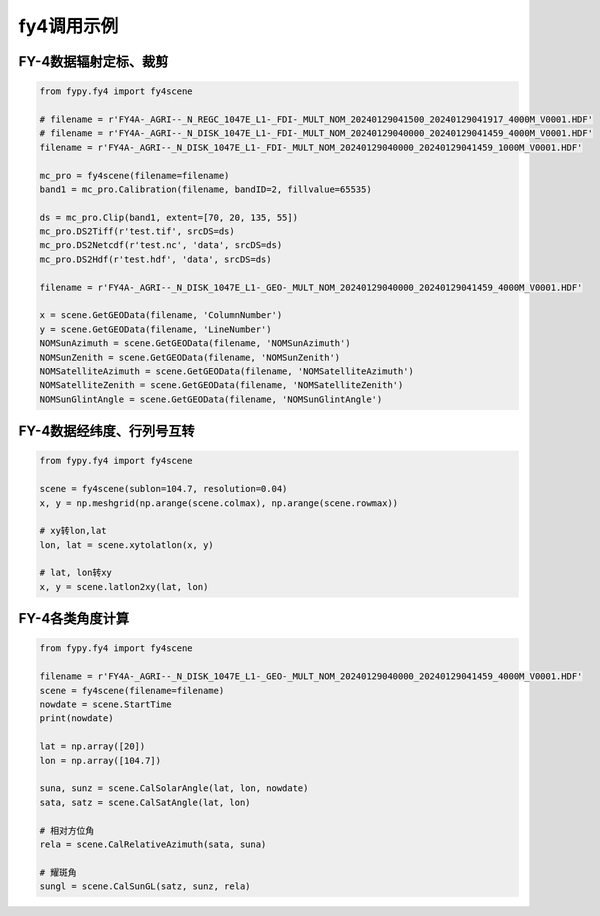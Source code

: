 =================================
fy4调用示例
=================================

FY-4数据辐射定标、裁剪
-----------------------------------------

.. code-block:: python

    from fypy.fy4 import fy4scene

    # filename = r'FY4A-_AGRI--_N_REGC_1047E_L1-_FDI-_MULT_NOM_20240129041500_20240129041917_4000M_V0001.HDF'
    # filename = r'FY4A-_AGRI--_N_DISK_1047E_L1-_FDI-_MULT_NOM_20240129040000_20240129041459_4000M_V0001.HDF'
    filename = r'FY4A-_AGRI--_N_DISK_1047E_L1-_FDI-_MULT_NOM_20240129040000_20240129041459_1000M_V0001.HDF'

    mc_pro = fy4scene(filename=filename)
    band1 = mc_pro.Calibration(filename, bandID=2, fillvalue=65535)

    ds = mc_pro.Clip(band1, extent=[70, 20, 135, 55])
    mc_pro.DS2Tiff(r'test.tif', srcDS=ds)
    mc_pro.DS2Netcdf(r'test.nc', 'data', srcDS=ds)
    mc_pro.DS2Hdf(r'test.hdf', 'data', srcDS=ds)

    filename = r'FY4A-_AGRI--_N_DISK_1047E_L1-_GEO-_MULT_NOM_20240129040000_20240129041459_4000M_V0001.HDF'

    x = scene.GetGEOData(filename, 'ColumnNumber')
    y = scene.GetGEOData(filename, 'LineNumber')
    NOMSunAzimuth = scene.GetGEOData(filename, 'NOMSunAzimuth')
    NOMSunZenith = scene.GetGEOData(filename, 'NOMSunZenith')
    NOMSatelliteAzimuth = scene.GetGEOData(filename, 'NOMSatelliteAzimuth')
    NOMSatelliteZenith = scene.GetGEOData(filename, 'NOMSatelliteZenith')
    NOMSunGlintAngle = scene.GetGEOData(filename, 'NOMSunGlintAngle')


FY-4数据经纬度、行列号互转
-----------------------------------------

.. code-block:: python

    from fypy.fy4 import fy4scene

    scene = fy4scene(sublon=104.7, resolution=0.04)
    x, y = np.meshgrid(np.arange(scene.colmax), np.arange(scene.rowmax))

    # xy转lon,lat
    lon, lat = scene.xytolatlon(x, y)

    # lat, lon转xy
    x, y = scene.latlon2xy(lat, lon)

FY-4各类角度计算
-----------------------------------------

.. code-block:: python

    from fypy.fy4 import fy4scene

    filename = r'FY4A-_AGRI--_N_DISK_1047E_L1-_GEO-_MULT_NOM_20240129040000_20240129041459_4000M_V0001.HDF'
    scene = fy4scene(filename=filename)
    nowdate = scene.StartTime
    print(nowdate)

    lat = np.array([20])
    lon = np.array([104.7])

    suna, sunz = scene.CalSolarAngle(lat, lon, nowdate)
    sata, satz = scene.CalSatAngle(lat, lon)

    # 相对方位角
    rela = scene.CalRelativeAzimuth(sata, suna)

    # 耀斑角
    sungl = scene.CalSunGL(satz, sunz, rela)


